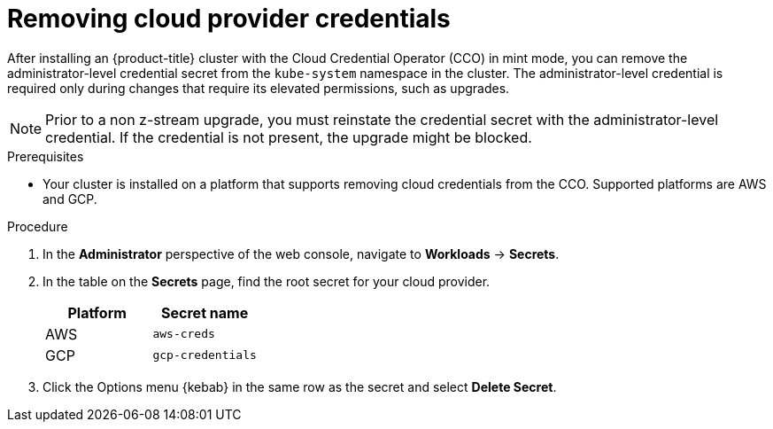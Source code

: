 // Module included in the following assemblies:
//
// * post_installation_configuration/cluster-tasks.adoc

:_mod-docs-content-type: PROCEDURE
[id="manually-removing-cloud-creds_{context}"]
= Removing cloud provider credentials

After installing an {product-title} cluster with the Cloud Credential Operator (CCO) in mint mode, you can remove the administrator-level credential secret from the `kube-system` namespace in the cluster. The administrator-level credential is required only during changes that require its elevated permissions, such as upgrades.

[NOTE]
====
Prior to a non z-stream upgrade, you must reinstate the credential secret with the administrator-level credential. If the credential is not present, the upgrade might be blocked.
====

.Prerequisites

* Your cluster is installed on a platform that supports removing cloud credentials from the CCO. Supported platforms are AWS and GCP.

.Procedure

. In the *Administrator* perspective of the web console, navigate to *Workloads* -> *Secrets*.

. In the table on the *Secrets* page, find the root secret for your cloud provider.
+
[cols=2,options=header]
|===
|Platform
|Secret name

|AWS
|`aws-creds`

|GCP
|`gcp-credentials`

|===

. Click the Options menu {kebab} in the same row as the secret and select *Delete Secret*.
